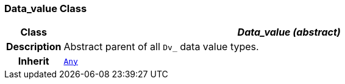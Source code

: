 === Data_value Class

[cols="^1,3,5"]
|===
h|*Class*
2+^h|*__Data_value (abstract)__*

h|*Description*
2+a|Abstract parent of all `Dv_` data value types.

h|*Inherit*
2+|`link:/releases/BASE/{base_release}/foundation_types.html#_any_class[Any^]`

|===
